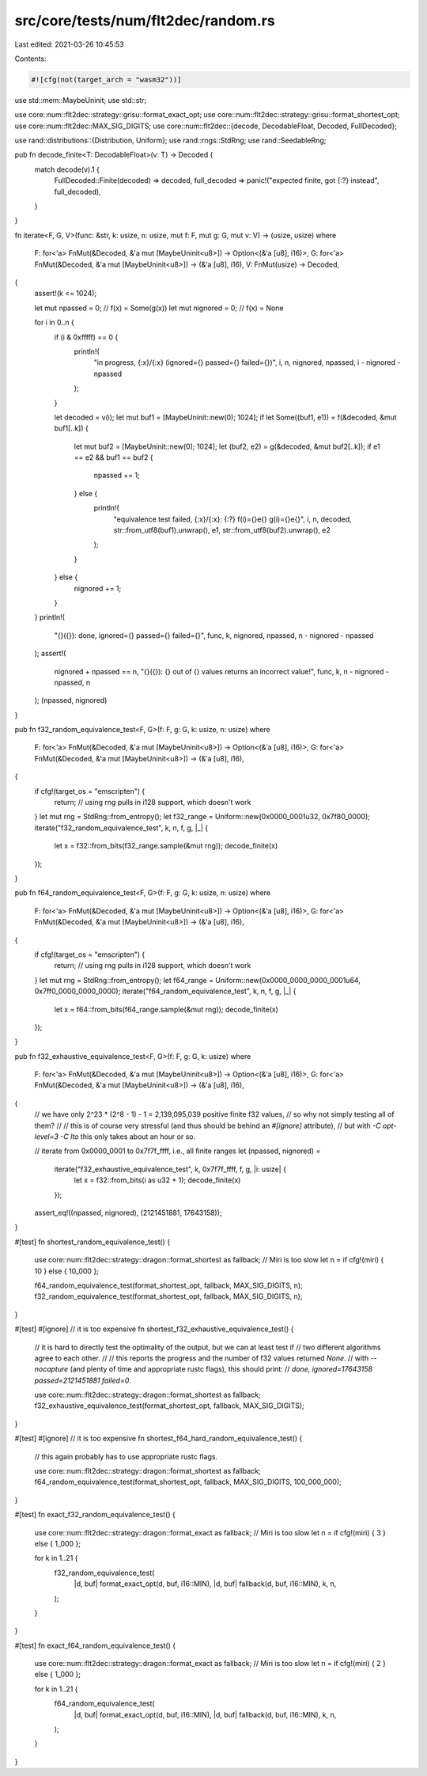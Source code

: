 src/core/tests/num/flt2dec/random.rs
====================================

Last edited: 2021-03-26 10:45:53

Contents:

.. code-block:: rs

    #![cfg(not(target_arch = "wasm32"))]

use std::mem::MaybeUninit;
use std::str;

use core::num::flt2dec::strategy::grisu::format_exact_opt;
use core::num::flt2dec::strategy::grisu::format_shortest_opt;
use core::num::flt2dec::MAX_SIG_DIGITS;
use core::num::flt2dec::{decode, DecodableFloat, Decoded, FullDecoded};

use rand::distributions::{Distribution, Uniform};
use rand::rngs::StdRng;
use rand::SeedableRng;

pub fn decode_finite<T: DecodableFloat>(v: T) -> Decoded {
    match decode(v).1 {
        FullDecoded::Finite(decoded) => decoded,
        full_decoded => panic!("expected finite, got {:?} instead", full_decoded),
    }
}

fn iterate<F, G, V>(func: &str, k: usize, n: usize, mut f: F, mut g: G, mut v: V) -> (usize, usize)
where
    F: for<'a> FnMut(&Decoded, &'a mut [MaybeUninit<u8>]) -> Option<(&'a [u8], i16)>,
    G: for<'a> FnMut(&Decoded, &'a mut [MaybeUninit<u8>]) -> (&'a [u8], i16),
    V: FnMut(usize) -> Decoded,
{
    assert!(k <= 1024);

    let mut npassed = 0; // f(x) = Some(g(x))
    let mut nignored = 0; // f(x) = None

    for i in 0..n {
        if (i & 0xfffff) == 0 {
            println!(
                "in progress, {:x}/{:x} (ignored={} passed={} failed={})",
                i,
                n,
                nignored,
                npassed,
                i - nignored - npassed
            );
        }

        let decoded = v(i);
        let mut buf1 = [MaybeUninit::new(0); 1024];
        if let Some((buf1, e1)) = f(&decoded, &mut buf1[..k]) {
            let mut buf2 = [MaybeUninit::new(0); 1024];
            let (buf2, e2) = g(&decoded, &mut buf2[..k]);
            if e1 == e2 && buf1 == buf2 {
                npassed += 1;
            } else {
                println!(
                    "equivalence test failed, {:x}/{:x}: {:?} f(i)={}e{} g(i)={}e{}",
                    i,
                    n,
                    decoded,
                    str::from_utf8(buf1).unwrap(),
                    e1,
                    str::from_utf8(buf2).unwrap(),
                    e2
                );
            }
        } else {
            nignored += 1;
        }
    }
    println!(
        "{}({}): done, ignored={} passed={} failed={}",
        func,
        k,
        nignored,
        npassed,
        n - nignored - npassed
    );
    assert!(
        nignored + npassed == n,
        "{}({}): {} out of {} values returns an incorrect value!",
        func,
        k,
        n - nignored - npassed,
        n
    );
    (npassed, nignored)
}

pub fn f32_random_equivalence_test<F, G>(f: F, g: G, k: usize, n: usize)
where
    F: for<'a> FnMut(&Decoded, &'a mut [MaybeUninit<u8>]) -> Option<(&'a [u8], i16)>,
    G: for<'a> FnMut(&Decoded, &'a mut [MaybeUninit<u8>]) -> (&'a [u8], i16),
{
    if cfg!(target_os = "emscripten") {
        return; // using rng pulls in i128 support, which doesn't work
    }
    let mut rng = StdRng::from_entropy();
    let f32_range = Uniform::new(0x0000_0001u32, 0x7f80_0000);
    iterate("f32_random_equivalence_test", k, n, f, g, |_| {
        let x = f32::from_bits(f32_range.sample(&mut rng));
        decode_finite(x)
    });
}

pub fn f64_random_equivalence_test<F, G>(f: F, g: G, k: usize, n: usize)
where
    F: for<'a> FnMut(&Decoded, &'a mut [MaybeUninit<u8>]) -> Option<(&'a [u8], i16)>,
    G: for<'a> FnMut(&Decoded, &'a mut [MaybeUninit<u8>]) -> (&'a [u8], i16),
{
    if cfg!(target_os = "emscripten") {
        return; // using rng pulls in i128 support, which doesn't work
    }
    let mut rng = StdRng::from_entropy();
    let f64_range = Uniform::new(0x0000_0000_0000_0001u64, 0x7ff0_0000_0000_0000);
    iterate("f64_random_equivalence_test", k, n, f, g, |_| {
        let x = f64::from_bits(f64_range.sample(&mut rng));
        decode_finite(x)
    });
}

pub fn f32_exhaustive_equivalence_test<F, G>(f: F, g: G, k: usize)
where
    F: for<'a> FnMut(&Decoded, &'a mut [MaybeUninit<u8>]) -> Option<(&'a [u8], i16)>,
    G: for<'a> FnMut(&Decoded, &'a mut [MaybeUninit<u8>]) -> (&'a [u8], i16),
{
    // we have only 2^23 * (2^8 - 1) - 1 = 2,139,095,039 positive finite f32 values,
    // so why not simply testing all of them?
    //
    // this is of course very stressful (and thus should be behind an `#[ignore]` attribute),
    // but with `-C opt-level=3 -C lto` this only takes about an hour or so.

    // iterate from 0x0000_0001 to 0x7f7f_ffff, i.e., all finite ranges
    let (npassed, nignored) =
        iterate("f32_exhaustive_equivalence_test", k, 0x7f7f_ffff, f, g, |i: usize| {
            let x = f32::from_bits(i as u32 + 1);
            decode_finite(x)
        });
    assert_eq!((npassed, nignored), (2121451881, 17643158));
}

#[test]
fn shortest_random_equivalence_test() {
    use core::num::flt2dec::strategy::dragon::format_shortest as fallback;
    // Miri is too slow
    let n = if cfg!(miri) { 10 } else { 10_000 };

    f64_random_equivalence_test(format_shortest_opt, fallback, MAX_SIG_DIGITS, n);
    f32_random_equivalence_test(format_shortest_opt, fallback, MAX_SIG_DIGITS, n);
}

#[test]
#[ignore] // it is too expensive
fn shortest_f32_exhaustive_equivalence_test() {
    // it is hard to directly test the optimality of the output, but we can at least test if
    // two different algorithms agree to each other.
    //
    // this reports the progress and the number of f32 values returned `None`.
    // with `--nocapture` (and plenty of time and appropriate rustc flags), this should print:
    // `done, ignored=17643158 passed=2121451881 failed=0`.

    use core::num::flt2dec::strategy::dragon::format_shortest as fallback;
    f32_exhaustive_equivalence_test(format_shortest_opt, fallback, MAX_SIG_DIGITS);
}

#[test]
#[ignore] // it is too expensive
fn shortest_f64_hard_random_equivalence_test() {
    // this again probably has to use appropriate rustc flags.

    use core::num::flt2dec::strategy::dragon::format_shortest as fallback;
    f64_random_equivalence_test(format_shortest_opt, fallback, MAX_SIG_DIGITS, 100_000_000);
}

#[test]
fn exact_f32_random_equivalence_test() {
    use core::num::flt2dec::strategy::dragon::format_exact as fallback;
    // Miri is too slow
    let n = if cfg!(miri) { 3 } else { 1_000 };

    for k in 1..21 {
        f32_random_equivalence_test(
            |d, buf| format_exact_opt(d, buf, i16::MIN),
            |d, buf| fallback(d, buf, i16::MIN),
            k,
            n,
        );
    }
}

#[test]
fn exact_f64_random_equivalence_test() {
    use core::num::flt2dec::strategy::dragon::format_exact as fallback;
    // Miri is too slow
    let n = if cfg!(miri) { 2 } else { 1_000 };

    for k in 1..21 {
        f64_random_equivalence_test(
            |d, buf| format_exact_opt(d, buf, i16::MIN),
            |d, buf| fallback(d, buf, i16::MIN),
            k,
            n,
        );
    }
}


